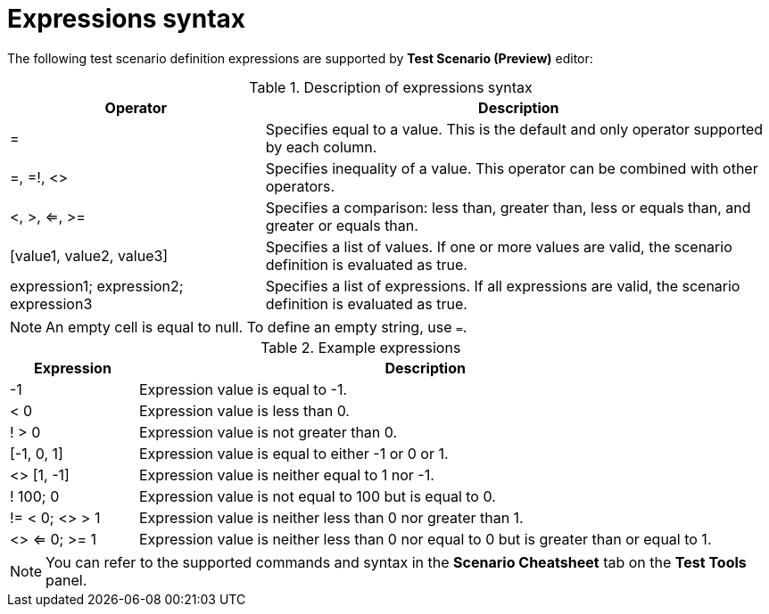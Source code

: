 [id='preview-editor-expressions-syntax-ref']
= Expressions syntax

The following test scenario definition expressions are supported by *Test Scenario (Preview)* editor:

.Description of expressions syntax
[width="",cols="3,6"]
|===
|Operator | Description

|=
|Specifies equal to a value. This is the default and only operator supported by each column.

|=, =!, <>
|Specifies inequality of a value. This operator can be combined with other operators.

|<, >, <=, >=
|Specifies a comparison: less than, greater than, less or equals than, and greater or equals than.

|[value1, value2, value3]
|Specifies a list of values. If one or more values are valid, the scenario definition is evaluated as true.

|expression1; expression2; expression3
|Specifies a list of expressions. If all expressions are valid, the scenario definition is evaluated as true.

|===

[NOTE]
====
An empty cell is equal to null. To define an empty string, use `=`.
====

.Example expressions
[width="",cols="2,9"]
|===
|Expression | Description

|-1
|Expression value is equal to -1.

|< 0
|Expression value is less than 0.

|! > 0
|Expression value is not greater than 0.

|[-1, 0, 1]
|Expression value is equal to either -1 or 0 or 1.

|<> [1, -1]
|Expression value is neither equal to 1 nor -1.

|! 100; 0
|Expression value is not equal to 100 but is equal to 0.

|!= < 0; <> > 1
|Expression value is neither less than 0 nor greater than 1.

|<> <= 0; >= 1
|Expression value is neither less than 0 nor equal to 0 but is greater than or equal to 1.
|===

[NOTE]
====
You can refer to the supported commands and syntax in the *Scenario Cheatsheet* tab on the *Test Tools* panel.
====
